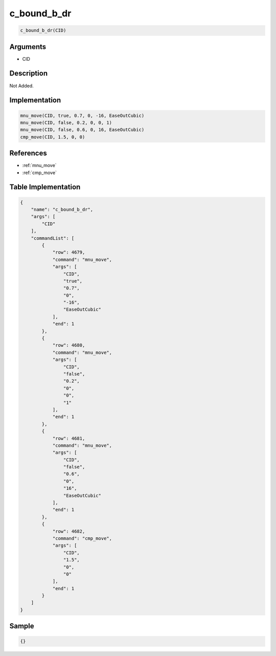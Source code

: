 .. _c_bound_b_dr:

c_bound_b_dr
========================

.. code-block:: text

	c_bound_b_dr(CID)


Arguments
------------

* CID

Description
-------------

Not Added.

Implementation
-------------

.. code-block:: python

	mnu_move(CID, true, 0.7, 0, -16, EaseOutCubic)
	mnu_move(CID, false, 0.2, 0, 0, 1)
	mnu_move(CID, false, 0.6, 0, 16, EaseOutCubic)
	cmp_move(CID, 1.5, 0, 0)

References
-------------
* :ref:`mnu_move`
* :ref:`cmp_move`

Table Implementation
-------------

.. code-block:: json

	{
	    "name": "c_bound_b_dr",
	    "args": [
	        "CID"
	    ],
	    "commandList": [
	        {
	            "row": 4679,
	            "command": "mnu_move",
	            "args": [
	                "CID",
	                "true",
	                "0.7",
	                "0",
	                "-16",
	                "EaseOutCubic"
	            ],
	            "end": 1
	        },
	        {
	            "row": 4680,
	            "command": "mnu_move",
	            "args": [
	                "CID",
	                "false",
	                "0.2",
	                "0",
	                "0",
	                "1"
	            ],
	            "end": 1
	        },
	        {
	            "row": 4681,
	            "command": "mnu_move",
	            "args": [
	                "CID",
	                "false",
	                "0.6",
	                "0",
	                "16",
	                "EaseOutCubic"
	            ],
	            "end": 1
	        },
	        {
	            "row": 4682,
	            "command": "cmp_move",
	            "args": [
	                "CID",
	                "1.5",
	                "0",
	                "0"
	            ],
	            "end": 1
	        }
	    ]
	}

Sample
-------------

.. code-block:: json

	{}

